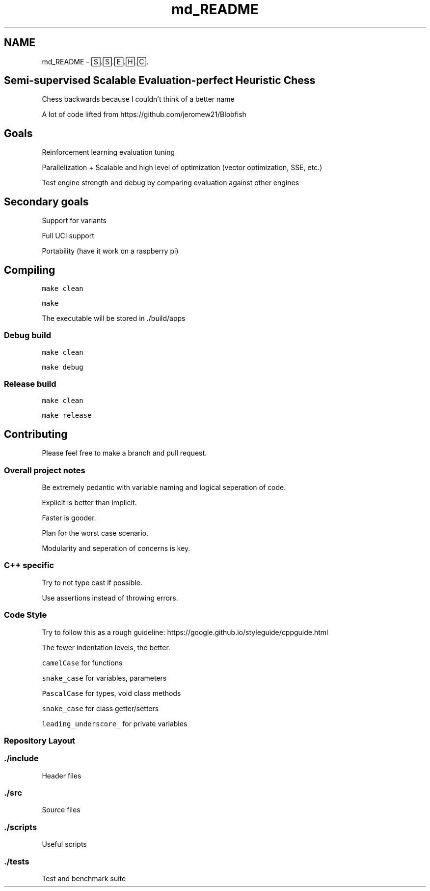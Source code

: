 .TH "md_README" 3 "Mon Feb 15 2021" "S.S.E.H.C" \" -*- nroff -*-
.ad l
.nh
.SH NAME
md_README \- 🅂\&.🅂\&.🄴\&.🄷\&.🄲\&. 

.SH "Semi-supervised Scalable Evaluation-perfect Heuristic Chess"
.PP
Chess backwards because I couldn't think of a better name
.PP
A lot of code lifted from https://github.com/jeromew21/Blobfish
.SH "Goals"
.PP
Reinforcement learning evaluation tuning
.PP
Parallelization + Scalable and high level of optimization (vector optimization, SSE, etc\&.)
.PP
Test engine strength and debug by comparing evaluation against other engines
.SH "Secondary goals"
.PP
Support for variants
.PP
Full UCI support
.PP
Portability (have it work on a raspberry pi)
.SH "Compiling"
.PP
\fCmake clean\fP
.PP
\fCmake\fP
.PP
The executable will be stored in \&./build/apps
.SS "Debug build"
\fCmake clean\fP
.PP
\fCmake debug\fP
.SS "Release build"
\fCmake clean\fP
.PP
\fCmake release\fP
.SH "Contributing"
.PP
Please feel free to make a branch and pull request\&.
.SS "Overall project notes"
Be extremely pedantic with variable naming and logical seperation of code\&.
.PP
Explicit is better than implicit\&.
.PP
Faster is gooder\&.
.PP
Plan for the worst case scenario\&.
.PP
Modularity and seperation of concerns is key\&.
.SS "C++ specific"
Try to not type cast if possible\&.
.PP
Use assertions instead of throwing errors\&.
.SS "Code Style"
Try to follow this as a rough guideline: https://google.github.io/styleguide/cppguide.html
.PP
The fewer indentation levels, the better\&.
.PP
\fCcamelCase\fP for functions
.PP
\fCsnake_case\fP for variables, parameters
.PP
\fCPascalCase\fP for types, void class methods
.PP
\fCsnake_case\fP for class getter/setters
.PP
\fCleading_underscore_\fP for private variables
.SS "Repository Layout"
.SS "\&./include"
Header files
.SS "\&./src"
Source files
.SS "\&./scripts"
Useful scripts
.SS "\&./tests"
Test and benchmark suite 
